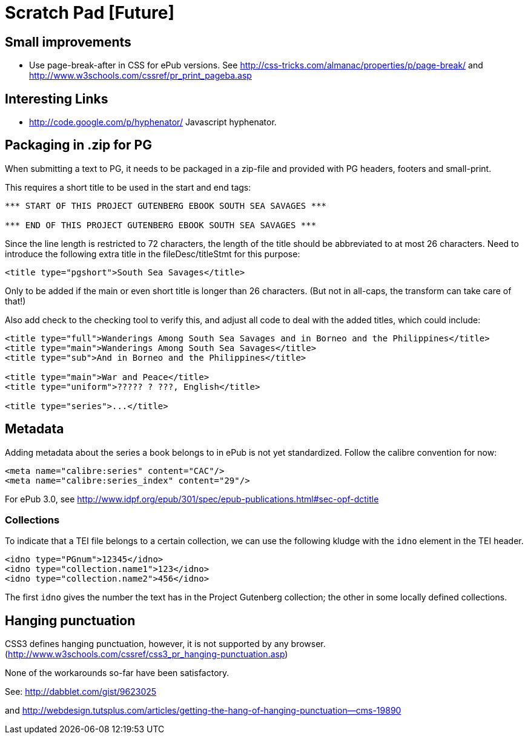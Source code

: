 = Scratch Pad [Future]

== Small improvements

* Use page-break-after in CSS for ePub versions. See http://css-tricks.com/almanac/properties/p/page-break/ and http://www.w3schools.com/cssref/pr_print_pageba.asp

== Interesting Links

* http://code.google.com/p/hyphenator/ Javascript hyphenator.

== Packaging in .zip for PG

When submitting a text to PG, it needs to be packaged in a zip-file and provided with PG headers, footers and small-print.

This requires a short title to be used in the start and end tags:

----
*** START OF THIS PROJECT GUTENBERG EBOOK SOUTH SEA SAVAGES ***

*** END OF THIS PROJECT GUTENBERG EBOOK SOUTH SEA SAVAGES ***
----

Since the line length is restricted to 72 characters, the length of the title should be abbreviated to
at most 26 characters. Need to introduce the following extra title in the fileDesc/titleStmt for this purpose:

----
<title type="pgshort">South Sea Savages</title>
----

Only to be added if the main or even short title is longer than 26 characters. (But not in all-caps, the transform can take care of that!)

Also add check to the checking tool to verify this, and adjust all code to deal with the added titles, which could include:

----
<title type="full">Wanderings Among South Sea Savages and in Borneo and the Philippines</title>
<title type="main">Wanderings Among South Sea Savages</title>
<title type="sub">And in Borneo and the Philippines</title>

<title type="main">War and Peace</title>
<title type="uniform">????? ? ???, English</title>

<title type="series">...</title>
----

== Metadata

Adding metadata about the series a book belongs to in ePub is not yet standardized. Follow the calibre convention for now:

----
<meta name="calibre:series" content="CAC"/>
<meta name="calibre:series_index" content="29"/>
----

For ePub 3.0, see http://www.idpf.org/epub/301/spec/epub-publications.html#sec-opf-dctitle

=== Collections

To indicate that a TEI file belongs to a certain collection, we can use the following kludge with the `idno` element in the TEI header.

----
<idno type="PGnum">12345</idno>
<idno type="collection.name1">123</idno>
<idno type="collection.name2">456</idno>
----

The first `idno` gives the number the text has in the Project Gutenberg collection; the other in some locally defined collections.

== Hanging punctuation

CSS3 defines hanging punctuation, however, it is not supported by any browser. (http://www.w3schools.com/cssref/css3_pr_hanging-punctuation.asp)

None of the workarounds so-far have been satisfactory.

See: http://dabblet.com/gist/9623025

and http://webdesign.tutsplus.com/articles/getting-the-hang-of-hanging-punctuation--cms-19890

